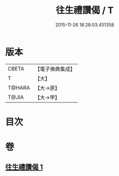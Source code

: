 #+TITLE: 往生禮讚偈 / T
#+DATE: 2015-11-26 18:28:03.451358
* 版本
 |     CBETA|【電子佛典集成】|
 |         T|【大】     |
 |    T@HARA|【大→原】   |
 |     T@JIA|【大→甲】   |

* 目次
* 卷
** [[file:KR6p0075_001.txt][往生禮讚偈 1]]
